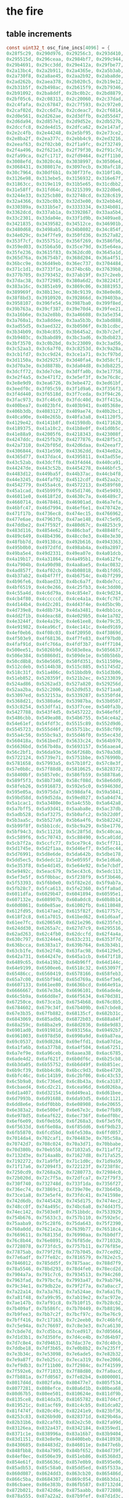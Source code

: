* the fire
** table increments
#+begin_src c
const uint32_t osc_fine_incs[4096] = {
0x28f5c29, 0x290d976, 0x29256c3, 0x293d410,
0x295515d, 0x296ceaa, 0x2984bf7, 0x299c944,
0x29b4691, 0x29cc3dd, 0x29e412a, 0x29fbe77,
0x2a13bc4, 0x2a2b911, 0x2a4365e, 0x2a5b3ab,
0x2a730f8, 0x2a8ae45, 0x2aa2b92, 0x2aba8de,
0x2ad262b, 0x2aea378, 0x2b020c5, 0x2b19e12,
0x2b31b5f, 0x2b498ac, 0x2b615f9, 0x2b79346,
0x2b91092, 0x2ba8ddf, 0x2bc0b2c, 0x2bd8879,
0x2bf05c6, 0x2c08313, 0x2c20060, 0x2c37dad,
0x2c4fafa, 0x2c67847, 0x2c7f593, 0x2c972e0,
0x2caf02d, 0x2cc6d7a, 0x2cdeac7, 0x2cf6814,
0x2d0e561, 0x2d262ae, 0x2d3dffb, 0x2d55d47,
0x2d6da94, 0x2d857e1, 0x2d9d52e, 0x2db527b,
0x2dccfc8, 0x2de4d15, 0x2dfca62, 0x2e147af,
0x2e2c4fb, 0x2e44248, 0x2e5bf95, 0x2e73ce2,
0x2e8ba2f, 0x2ea377c, 0x2ebb4c9, 0x2ed3216,
0x2eeaf63, 0x2f02cb0, 0x2f1a9fc, 0x2f32749,
0x2f4a496, 0x2f621e3, 0x2f79f30, 0x2f91c7d,
0x2fa99ca, 0x2fc1717, 0x2fd9464, 0x2ff11b0,
0x3008efd, 0x3020c4a, 0x3038997, 0x30506e4,
0x3068431, 0x308017e, 0x3097ecb, 0x30afc18,
0x30c7964, 0x30df6b1, 0x30f73fe, 0x310f14b,
0x3126e98, 0x313ebe5, 0x3156932, 0x316e67f,
0x31863cc, 0x319e119, 0x31b5e65, 0x31cdbb2,
0x31e58ff, 0x31fd64c, 0x3215399, 0x322d0e6,
0x3244e33, 0x325cb80, 0x32748cd, 0x328c619,
0x32a4366, 0x32bc0b3, 0x32d3e00, 0x32ebb4d,
0x330389a, 0x331b5e7, 0x3333334, 0x334b081,
0x3362dcd, 0x337ab1a, 0x3392867, 0x33aa5b4,
0x33c2301, 0x33da04e, 0x33f1d9b, 0x3409ae8,
0x3421835, 0x3439582, 0x34512ce, 0x346901b,
0x3480d68, 0x3498ab5, 0x34b0802, 0x34c854f,
0x34e029c, 0x34f7fe9, 0x350fd36, 0x3527a82,
0x353f7cf, 0x355751c, 0x356f269, 0x3586fb6,
0x359ed03, 0x35b6a50, 0x35ce79d, 0x35e64ea,
0x35fe236, 0x3615f83, 0x362dcd0, 0x3645a1d,
0x365d76a, 0x36754b7, 0x368d204, 0x36a4f51,
0x36bcc9e, 0x36d49eb, 0x36ec737, 0x3704484,
0x371c1d1, 0x3733f1e, 0x374bc6b, 0x37639b8,
0x377b705, 0x3793452, 0x37ab19f, 0x37c2eeb,
0x37dac38, 0x37f2985, 0x380a6d2, 0x382241f,
0x383a16c, 0x3851eb9, 0x3869c06, 0x3881953,
0x389969f, 0x38b13ec, 0x38c9139, 0x38e0e86,
0x38f8bd3, 0x3910920, 0x392866d, 0x39403ba,
0x3958107, 0x396fe54, 0x3987ba0, 0x399f8ed,
0x39b763a, 0x39cf387, 0x39e70d4, 0x39fee21,
0x3a16b6e, 0x3a2e8bb, 0x3a46608, 0x3a5e354,
0x3a760a1, 0x3a8ddee, 0x3aa5b3b, 0x3abd888,
0x3ad55d5, 0x3aed322, 0x3b0506f, 0x3b1cdbc,
0x3b34b09, 0x3b4c855, 0x3b645a2, 0x3b7c2ef,
0x3b9403c, 0x3babd89, 0x3bc3ad6, 0x3bdb823,
0x3bf3570, 0x3c0b2bd, 0x3c23009, 0x3c3ad56,
0x3c52aa3, 0x3c6a7f0, 0x3c8253d, 0x3c9a28a,
0x3cb1fd7, 0x3cc9d24, 0x3ce1a71, 0x3cf97bd,
0x3d1150a, 0x3d29257, 0x3d40fa4, 0x3d58cf1,
0x3d70a3e, 0x3d8878b, 0x3da04d8, 0x3db8225,
0x3dcff72, 0x3de7cbe, 0x3dffa0b, 0x3e17758,
0x3e2f4a5, 0x3e471f2, 0x3e5ef3f, 0x3e76c8c,
0x3e8e9d9, 0x3ea6726, 0x3ebe472, 0x3ed61bf,
0x3eedf0c, 0x3f05c59, 0x3f1d9a6, 0x3f356f3,
0x3f4d440, 0x3f6518d, 0x3f7ceda, 0x3f94c26,
0x3fac973, 0x3fc46c0, 0x3fdc40d, 0x3ff415a,
0x400bea7, 0x4023bf4, 0x403b941, 0x405368e,
0x406b3db, 0x4083127, 0x409ae74, 0x40b2bc1,
0x40ca90e, 0x40e265b, 0x40fa3a8, 0x41120f5,
0x4129e42, 0x4141b8f, 0x41598db, 0x4171628,
0x4189375, 0x41a10c2, 0x41b8e0f, 0x41d0b5c,
0x41e88a9, 0x42005f6, 0x4218343, 0x423008f,
0x4247ddc, 0x425fb29, 0x4277876, 0x428f5c3,
0x42a7310, 0x42bf05d, 0x42d6daa, 0x42eeaf7,
0x4306844, 0x431e590, 0x43362dd, 0x434e02a,
0x4365d77, 0x437dac4, 0x4395811, 0x43ad55e,
0x43c52ab, 0x43dcff8, 0x43f4d44, 0x440ca91,
0x44247de, 0x443c52b, 0x4454278, 0x446bfc5,
0x4483d12, 0x449ba5f, 0x44b37ac, 0x44cb4f8,
0x44e3245, 0x44faf92, 0x4512cdf, 0x452aa2c,
0x4542779, 0x455a4c6, 0x4572213, 0x4589f60,
0x45a1cad, 0x45b99f9, 0x45d1746, 0x45e9493,
0x46011e0, 0x4618f2d, 0x4630c7a, 0x46489c7,
0x4660714, 0x4678461, 0x46901ad, 0x46a7efa,
0x46bfc47, 0x46d7994, 0x46ef6e1, 0x470742e,
0x471f17b, 0x4736ec8, 0x474ec15, 0x4766962,
0x477e6ae, 0x47963fb, 0x47ae148, 0x47c5e95,
0x47ddbe2, 0x47f592f, 0x480d67c, 0x48253c9,
0x483d116, 0x4854e62, 0x486cbaf, 0x48848fc,
0x489c649, 0x48b4396, 0x48cc0e3, 0x48e3e30,
0x48fbb7d, 0x49138ca, 0x492b616, 0x4943363,
0x495b0b0, 0x4972dfd, 0x498ab4a, 0x49a2897,
0x49ba5e4, 0x49d2331, 0x49ea07e, 0x4a01dcb,
0x4a19b17, 0x4a31864, 0x4a495b1, 0x4a612fe,
0x4a7904b, 0x4a90d98, 0x4aa8ae5, 0x4ac0832,
0x4ad857f, 0x4af02cb, 0x4b08018, 0x4b1fd65,
0x4b37ab2, 0x4b4f7ff, 0x4b6754c, 0x4b7f299,
0x4b96fe6, 0x4baed33, 0x4bc6a7f, 0x4bde7cc,
0x4bf6519, 0x4c0e266, 0x4c25fb3, 0x4c3dd00,
0x4c55a4d, 0x4c6d79a, 0x4c854e7, 0x4c9d234,
0x4cb4f80, 0x4cccccd, 0x4ce4a1a, 0x4cfc767,
0x4d144b4, 0x4d2c201, 0x4d43f4e, 0x4d5bc9b,
0x4d739e8, 0x4d8b734, 0x4da3481, 0x4dbb1ce,
0x4dd2f1b, 0x4deac68, 0x4e029b5, 0x4e1a702,
0x4e3244f, 0x4e4a19c, 0x4e61ee8, 0x4e79c35,
0x4e91982, 0x4ea96cf, 0x4ec141c, 0x4ed9169,
0x4ef0eb6, 0x4f08c03, 0x4f20950, 0x4f3869d,
0x4f503e9, 0x4f68136, 0x4f7fe83, 0x4f97bd0,
0x4faf91d, 0x4fc766a, 0x4fdf3b7, 0x4ff7104,
0x500ee51, 0x5026b9d, 0x503e8ea, 0x5056637,
0x506e384, 0x50860d1, 0x509de1e, 0x50b5b6b,
0x50cd8b8, 0x50e5605, 0x50fd351, 0x511509e,
0x512cdeb, 0x5144b38, 0x515c885, 0x51745d2,
0x518c31f, 0x51a406c, 0x51bbdb9, 0x51d3b06,
0x51eb852, 0x520359f, 0x521b2ec, 0x5233039,
0x524ad86, 0x5262ad3, 0x527a820, 0x529256d,
0x52aa2ba, 0x52c2006, 0x52d9d53, 0x52f1aa0,
0x53097ed, 0x532153a, 0x5339287, 0x5350fd4,
0x5368d21, 0x5380a6e, 0x53987ba, 0x53b0507,
0x53c8254, 0x53dffa1, 0x53f7cee, 0x540fa3b,
0x5427788, 0x543f4d5, 0x5457222, 0x546ef6f,
0x5486cbb, 0x549ea08, 0x54b6755, 0x54ce4a2,
0x54e61ef, 0x54fdf3c, 0x5515c89, 0x552d9d6,
0x5545723, 0x555d46f, 0x55751bc, 0x558cf09,
0x55a4c56, 0x55bc9a3, 0x55d46f0, 0x55ec43d,
0x560418a, 0x561bed7, 0x5633c24, 0x564b970,
0x56636bd, 0x567b40a, 0x5693157, 0x56aaea4,
0x56c2bf1, 0x56da93e, 0x56f268b, 0x570a3d8,
0x5722124, 0x5739e71, 0x5751bbe, 0x576990b,
0x5781658, 0x57993a5, 0x57b10f2, 0x57c8e3f,
0x57e0b8c, 0x57f88d8, 0x5810625, 0x5828372,
0x58400bf, 0x5857e0c, 0x586fb59, 0x58878a6,
0x589f5f3, 0x58b7340, 0x58cf08d, 0x58e6dd9,
0x58feb26, 0x5916873, 0x592e5c0, 0x594630d,
0x595e05a, 0x5975da7, 0x598daf4, 0x59a5841,
0x59bd58d, 0x59d52da, 0x59ed027, 0x5a04d74,
0x5a1cac1, 0x5a3480e, 0x5a4c55b, 0x5a642a8,
0x5a7bff5, 0x5a93d41, 0x5aaba8e, 0x5ac37db,
0x5adb528, 0x5af3275, 0x5b0afc2, 0x5b22d0f,
0x5b3aa5c, 0x5b527a9, 0x5b6a4f6, 0x5b82242,
0x5b99f8f, 0x5bb1cdc, 0x5bc9a29, 0x5be1776,
0x5bf94c3, 0x5c11210, 0x5c28f5d, 0x5c40caa,
0x5c589f6, 0x5c70743, 0x5c88490, 0x5ca01dd,
0x5cb7f2a, 0x5ccfc77, 0x5ce79c4, 0x5cff711,
0x5d1745e, 0x5d2f1aa, 0x5d46ef7, 0x5d5ec44,
0x5d76991, 0x5d8e6de, 0x5da642b, 0x5dbe178,
0x5dd5ec5, 0x5dedc12, 0x5e0595f, 0x5e1d6ab,
0x5e353f8, 0x5e4d145, 0x5e64e92, 0x5e7cbdf,
0x5e9492c, 0x5eac679, 0x5ec43c6, 0x5edc113,
0x5ef3e5f, 0x5f0bbac, 0x5f238f9, 0x5f3b646,
0x5f53393, 0x5f6b0e0, 0x5f82e2d, 0x5f9ab7a,
0x5fb28c7, 0x5fca613, 0x5fe2360, 0x5ffa0ad,
0x6011dfa, 0x6029b47, 0x6041894, 0x60595e1,
0x607132e, 0x608907b, 0x60a0dc8, 0x60b8b14,
0x60d0861, 0x60e85ae, 0x61002fb, 0x6118048,
0x612fd95, 0x6147ae2, 0x615f82f, 0x617757c,
0x618f2c8, 0x61a7015, 0x61bed62, 0x61d6aaf,
0x61ee7fc, 0x6206549, 0x621e296, 0x6235fe3,
0x624dd30, 0x6265a7c, 0x627d7c9, 0x6295516,
0x62ad263, 0x62c4fb0, 0x62dccfd, 0x62f4a4a,
0x630c797, 0x63244e4, 0x633c231, 0x6353f7d,
0x636bcca, 0x6383a17, 0x639b764, 0x63b34b1,
0x63cb1fe, 0x63e2f4b, 0x63fac98, 0x64129e5,
0x642a731, 0x644247e, 0x645a1cb, 0x6471f18,
0x6489c65, 0x64a19b2, 0x64b96ff, 0x64d144c,
0x64e9199, 0x6500ee6, 0x6518c32, 0x653097f,
0x65486cc, 0x6560419, 0x6578166, 0x658feb3,
0x65a7c00, 0x65bf94d, 0x65d769a, 0x65ef3e6,
0x6607133, 0x661ee80, 0x6636bcd, 0x664e91a,
0x6666667, 0x667e3b4, 0x6696101, 0x66ade4e,
0x66c5b9a, 0x66dd8e7, 0x66f5634, 0x670d381,
0x67250ce, 0x673ce1b, 0x6754b68, 0x676c8b5,
0x6784602, 0x679c34f, 0x67b409b, 0x67cbde8,
0x67e3b35, 0x67fb882, 0x68135cf, 0x682b31c,
0x6843069, 0x685adb6, 0x6872b03, 0x688a84f,
0x68a259c, 0x68ba2e9, 0x68d2036, 0x68e9d83,
0x6901ad0, 0x691981d, 0x693156a, 0x69492b7,
0x6961003, 0x6978d50, 0x6990a9d, 0x69a87ea,
0x69c0537, 0x69d8284, 0x69effd1, 0x6a07d1e,
0x6a1fa6b, 0x6a377b8, 0x6a4f504, 0x6a67251,
0x6a7ef9e, 0x6a96ceb, 0x6aaea38, 0x6ac6785,
0x6ade4d2, 0x6af621f, 0x6b0df6c, 0x6b25cb8,
0x6b3da05, 0x6b55752, 0x6b6d49f, 0x6b851ec,
0x6b9cf39, 0x6bb4c86, 0x6bcc9d3, 0x6be4720,
0x6bfc46c, 0x6c141b9, 0x6c2bf06, 0x6c43c53,
0x6c5b9a0, 0x6c736ed, 0x6c8b43a, 0x6ca3187,
0x6cbaed4, 0x6cd2c21, 0x6cea96d, 0x6d026ba,
0x6d1a407, 0x6d32154, 0x6d49ea1, 0x6d61bee,
0x6d7993b, 0x6d91688, 0x6da93d5, 0x6dc1121,
0x6dd8e6e, 0x6df0bbb, 0x6e08908, 0x6e20655,
0x6e383a2, 0x6e500ef, 0x6e67e3c, 0x6e7fb89,
0x6e978d5, 0x6eaf622, 0x6ec736f, 0x6edf0bc,
0x6ef6e09, 0x6f0eb56, 0x6f268a3, 0x6f3e5f0,
0x6f5633d, 0x6f6e08a, 0x6f85dd6, 0x6f9db23,
0x6fb5870, 0x6fcd5bd, 0x6fe530a, 0x6ffd057,
0x7014da4, 0x702caf1, 0x704483e, 0x705c58a,
0x70742d7, 0x708c024, 0x70a3d71, 0x70bbabe,
0x70d380b, 0x70eb558, 0x71032a5, 0x711aff2,
0x7132d3e, 0x714aa8b, 0x71627d8, 0x717a525,
0x7192272, 0x71a9fbf, 0x71c1d0c, 0x71d9a59,
0x71f17a6, 0x72094f3, 0x722123f, 0x7238f8c,
0x7250cd9, 0x7268a26, 0x7280773, 0x72984c0,
0x72b020d, 0x72c7f5a, 0x72dfca7, 0x72f79f3,
0x730f740, 0x732748d, 0x733f1da, 0x7356f27,
0x736ec74, 0x73869c1, 0x739e70e, 0x73b645b,
0x73ce1a8, 0x73e5ef4, 0x73fdc41, 0x741598e,
0x742d6db, 0x7445428, 0x745d175, 0x7474ec2,
0x748cc0f, 0x74a495c, 0x74bc6a8, 0x74d43f5,
0x74ec142, 0x7503e8f, 0x751bbdc, 0x7533929,
0x754b676, 0x75633c3, 0x757b110, 0x7592e5c,
0x75aaba9, 0x75c28f6, 0x75da643, 0x75f2390,
0x760a0dd, 0x7621e2a, 0x7639b77, 0x76518c4,
0x7669611, 0x768135d, 0x76990aa, 0x76b0df7,
0x76c8b44, 0x76e0891, 0x76f85de, 0x771032b,
0x7728078, 0x773fdc5, 0x7757b11, 0x776f85e,
0x77875ab, 0x779f2f8, 0x77b7045, 0x77ced92,
0x77e6adf, 0x77fe82c, 0x7816579, 0x782e2c5,
0x7846012, 0x785dd5f, 0x7875aac, 0x788d7f9,
0x78a5546, 0x78bd293, 0x78d4fe0, 0x78ecd2d,
0x7904a7a, 0x791c7c6, 0x7934513, 0x794c260,
0x7963fad, 0x797bcfa, 0x7993a47, 0x79ab794,
0x79c34e1, 0x79db22e, 0x79f2f7a, 0x7a0acc7,
0x7a22a14, 0x7a3a761, 0x7a524ae, 0x7a6a1fb,
0x7a81f48, 0x7a99c95, 0x7ab19e2, 0x7ac972e,
0x7ae147b, 0x7af91c8, 0x7b10f15, 0x7b28c62,
0x7b409af, 0x7b586fc, 0x7b70449, 0x7b88196,
0x7b9fee3, 0x7bb7c2f, 0x7bcf97c, 0x7be76c9,
0x7bff416, 0x7c17163, 0x7c2eeb0, 0x7c46bfd,
0x7c5e94a, 0x7c76697, 0x7c8e3e3, 0x7ca6130,
0x7cbde7d, 0x7cd5bca, 0x7ced917, 0x7d05664,
0x7d1d3b1, 0x7d350fe, 0x7d4ce4b, 0x7d64b97,
0x7d7c8e4, 0x7d94631, 0x7dac37e, 0x7dc40cb,
0x7ddbe18, 0x7df3b65, 0x7e0b8b2, 0x7e235ff,
0x7e3b34c, 0x7e53098, 0x7e6ade5, 0x7e82b32,
0x7e9a87f, 0x7eb25cc, 0x7eca319, 0x7ee2066,
0x7ef9db3, 0x7f11b00, 0x7f2984c, 0x7f41599,
0x7f592e6, 0x7f71033, 0x7f88d80, 0x7fa0acd,
0x7fb881a, 0x7fd0567, 0x7fe82b4, 0x8000001,
0x8017d4d, 0x802fa9a, 0x80477e7, 0x805f534,
0x8077281, 0x808efce, 0x80a6d1b, 0x80bea68,
0x80d67b5, 0x80ee501, 0x810624e, 0x811df9b,
0x8135ce8, 0x814da35, 0x8165782, 0x817d4cf,
0x819521c, 0x81acf69, 0x81c4cb5, 0x81dca02,
0x81f474f, 0x820c49c, 0x82241e9, 0x823bf36,
0x8253c83, 0x826b9d0, 0x828371d, 0x829b46a,
0x82b31b6, 0x82caf03, 0x82e2c50, 0x82fa99d,
0x83126ea, 0x832a437, 0x8342184, 0x8359ed1,
0x8371c1e, 0x838996a, 0x83a16b7, 0x83b9404,
0x83d1151, 0x83e8e9e, 0x8400beb, 0x8418938,
0x8430685, 0x84483d2, 0x846011e, 0x8477e6b,
0x848fbb8, 0x84a7905, 0x84bf652, 0x84d739f,
0x84ef0ec, 0x8506e39, 0x851eb86, 0x85368d3,
0x854e61f, 0x856636c, 0x857e0b9, 0x8595e06,
0x85adb53, 0x85c58a0, 0x85dd5ed, 0x85f533a,
0x860d087, 0x8624dd3, 0x863cb20, 0x865486d,
0x866c5ba, 0x8684307, 0x869c054, 0x86b3da1,
0x86cbaee, 0x86e383b, 0x86fb587, 0x87132d4,
0x872b021, 0x8742d6e, 0x875aabb, 0x8772808,
0x878a555, 0x87a22a2, 0x87b9fef, 0x87d1d3c,
0x87e9a88, 0x88017d5, 0x8819522, 0x883126f,
0x8848fbc, 0x8860d09, 0x8878a56, 0x88907a3,
0x88a84f0, 0x88c023c, 0x88d7f89, 0x88efcd6,
0x8907a23, 0x891f770, 0x89374bd, 0x894f20a,
0x8966f57, 0x897eca4, 0x89969f0, 0x89ae73d,
0x89c648a, 0x89de1d7, 0x89f5f24, 0x8a0dc71,
0x8a259be, 0x8a3d70b, 0x8a55458, 0x8a6d1a5,
0x8a84ef1, 0x8a9cc3e, 0x8ab498b, 0x8acc6d8,
0x8ae4425, 0x8afc172, 0x8b13ebf, 0x8b2bc0c,
0x8b43959, 0x8b5b6a5, 0x8b733f2, 0x8b8b13f,
0x8ba2e8c, 0x8bbabd9, 0x8bd2926, 0x8bea673,
0x8c023c0, 0x8c1a10d, 0x8c31e59, 0x8c49ba6,
0x8c618f3, 0x8c79640, 0x8c9138d, 0x8ca90da,
0x8cc0e27, 0x8cd8b74, 0x8cf08c1, 0x8d0860e,
0x8d2035a, 0x8d380a7, 0x8d4fdf4, 0x8d67b41,
0x8d7f88e, 0x8d975db, 0x8daf328, 0x8dc7075,
0x8ddedc2, 0x8df6b0e, 0x8e0e85b, 0x8e265a8,
0x8e3e2f5, 0x8e56042, 0x8e6dd8f, 0x8e85adc,
0x8e9d829, 0x8eb5576, 0x8ecd2c3, 0x8ee500f,
0x8efcd5c, 0x8f14aa9, 0x8f2c7f6, 0x8f44543,
0x8f5c290, 0x8f73fdd, 0x8f8bd2a, 0x8fa3a77,
0x8fbb7c3, 0x8fd3510, 0x8feb25d, 0x9002faa,
0x901acf7, 0x9032a44, 0x904a791, 0x90624de,
0x907a22b, 0x9091f77, 0x90a9cc4, 0x90c1a11,
0x90d975e, 0x90f14ab, 0x91091f8, 0x9120f45,
0x9138c92, 0x91509df, 0x916872c, 0x9180478,
0x91981c5, 0x91aff12, 0x91c7c5f, 0x91df9ac,
0x91f76f9, 0x920f446, 0x9227193, 0x923eee0,
0x9256c2c, 0x926e979, 0x92866c6, 0x929e413,
0x92b6160, 0x92cdead, 0x92e5bfa, 0x92fd947,
0x9315694, 0x932d3e0, 0x934512d, 0x935ce7a,
0x9374bc7, 0x938c914, 0x93a4661, 0x93bc3ae,
0x93d40fb, 0x93ebe48, 0x9403b95, 0x941b8e1,
0x943362e, 0x944b37b, 0x94630c8, 0x947ae15,
0x9492b62, 0x94aa8af, 0x94c25fc, 0x94da349,
0x94f2095, 0x9509de2, 0x9521b2f, 0x953987c,
0x95515c9, 0x9569316, 0x9581063, 0x9598db0,
0x95b0afd, 0x95c8849, 0x95e0596, 0x95f82e3,
0x9610030, 0x9627d7d, 0x963faca, 0x9657817,
0x966f564, 0x96872b1, 0x969effe, 0x96b6d4a,
0x96cea97, 0x96e67e4, 0x96fe531, 0x971627e,
0x972dfcb, 0x9745d18, 0x975da65, 0x97757b2,
0x978d4fe, 0x97a524b, 0x97bcf98, 0x97d4ce5,
0x97eca32, 0x980477f, 0x981c4cc, 0x9834219,
0x984bf66, 0x9863cb2, 0x987b9ff, 0x989374c,
0x98ab499, 0x98c31e6, 0x98daf33, 0x98f2c80,
0x990a9cd, 0x992271a, 0x993a467, 0x99521b3,
0x9969f00, 0x9981c4d, 0x999999a, 0x99b16e7,
0x99c9434, 0x99e1181, 0x99f8ece, 0x9a10c1b,
0x9a28967, 0x9a406b4, 0x9a58401, 0x9a7014e,
0x9a87e9b, 0x9a9fbe8, 0x9ab7935, 0x9acf682,
0x9ae73cf, 0x9aff11b, 0x9b16e68, 0x9b2ebb5,
0x9b46902, 0x9b5e64f, 0x9b7639c, 0x9b8e0e9,
0x9ba5e36, 0x9bbdb83, 0x9bd58d0, 0x9bed61c,
0x9c05369, 0x9c1d0b6, 0x9c34e03, 0x9c4cb50,
0x9c6489d, 0x9c7c5ea, 0x9c94337, 0x9cac084,
0x9cc3dd0, 0x9cdbb1d, 0x9cf386a, 0x9d0b5b7,
0x9d23304, 0x9d3b051, 0x9d52d9e, 0x9d6aaeb,
0x9d82838, 0x9d9a585, 0x9db22d1, 0x9dca01e,
0x9de1d6b, 0x9df9ab8, 0x9e11805, 0x9e29552,
0x9e4129f, 0x9e58fec, 0x9e70d39, 0x9e88a85,
0x9ea07d2, 0x9eb851f, 0x9ed026c, 0x9ee7fb9,
0x9effd06, 0x9f17a53, 0x9f2f7a0, 0x9f474ed,
0x9f5f239, 0x9f76f86, 0x9f8ecd3, 0x9fa6a20,
0x9fbe76d, 0x9fd64ba, 0x9fee207, 0xa005f54,
0xa01dca1, 0xa0359ee, 0xa04d73a, 0xa065487,
0xa07d1d4, 0xa094f21, 0xa0acc6e, 0xa0c49bb,
0xa0dc708, 0xa0f4455, 0xa10c1a2, 0xa123eee,
0xa13bc3b, 0xa153988, 0xa16b6d5, 0xa183422,
0xa19b16f, 0xa1b2ebc, 0xa1cac09, 0xa1e2956,
0xa1fa6a2, 0xa2123ef, 0xa22a13c, 0xa241e89,
0xa259bd6, 0xa271923, 0xa289670, 0xa2a13bd,
0xa2b910a, 0xa2d0e57, 0xa2e8ba3, 0xa3008f0,
0xa31863d, 0xa33038a, 0xa3480d7, 0xa35fe24,
0xa377b71, 0xa38f8be, 0xa3a760b, 0xa3bf357,
0xa3d70a4, 0xa3eedf1, 0xa406b3e, 0xa41e88b,
0xa4365d8, 0xa44e325, 0xa466072, 0xa47ddbf,
0xa495b0b, 0xa4ad858, 0xa4c55a5, 0xa4dd2f2,
0xa4f503f, 0xa50cd8c, 0xa524ad9, 0xa53c826,
0xa554573, 0xa56c2c0, 0xa58400c, 0xa59bd59,
0xa5b3aa6, 0xa5cb7f3, 0xa5e3540, 0xa5fb28d,
0xa612fda, 0xa62ad27, 0xa642a74, 0xa65a7c0,
0xa67250d, 0xa68a25a, 0xa6a1fa7, 0xa6b9cf4,
0xa6d1a41, 0xa6e978e, 0xa7014db, 0xa719228,
0xa730f74, 0xa748cc1, 0xa760a0e, 0xa77875b,
0xa7904a8, 0xa7a81f5, 0xa7bff42, 0xa7d7c8f,
0xa7ef9dc, 0xa807729, 0xa81f475, 0xa8371c2,
0xa84ef0f, 0xa866c5c, 0xa87e9a9, 0xa8966f6,
0xa8ae443, 0xa8c6190, 0xa8ddedd, 0xa8f5c29,
0xa90d976, 0xa9256c3, 0xa93d410, 0xa95515d,
0xa96ceaa, 0xa984bf7, 0xa99c944, 0xa9b4691,
0xa9cc3dd, 0xa9e412a, 0xa9fbe77, 0xaa13bc4,
0xaa2b911, 0xaa4365e, 0xaa5b3ab, 0xaa730f8,
0xaa8ae45, 0xaaa2b92, 0xaaba8de, 0xaad262b,
0xaaea378, 0xab020c5, 0xab19e12, 0xab31b5f,
0xab498ac, 0xab615f9, 0xab79346, 0xab91092,
0xaba8ddf, 0xabc0b2c, 0xabd8879, 0xabf05c6,
0xac08313, 0xac20060, 0xac37dad, 0xac4fafa,
0xac67847, 0xac7f593, 0xac972e0, 0xacaf02d,
0xacc6d7a, 0xacdeac7, 0xacf6814, 0xad0e561,
0xad262ae, 0xad3dffb, 0xad55d47, 0xad6da94,
0xad857e1, 0xad9d52e, 0xadb527b, 0xadccfc8,
0xade4d15, 0xadfca62, 0xae147af, 0xae2c4fb,
0xae44248, 0xae5bf95, 0xae73ce2, 0xae8ba2f,
0xaea377c, 0xaebb4c9, 0xaed3216, 0xaeeaf63,
0xaf02cb0, 0xaf1a9fc, 0xaf32749, 0xaf4a496,
0xaf621e3, 0xaf79f30, 0xaf91c7d, 0xafa99ca,
0xafc1717, 0xafd9464, 0xaff11b0, 0xb008efd,
0xb020c4a, 0xb038997, 0xb0506e4, 0xb068431,
0xb08017e, 0xb097ecb, 0xb0afc18, 0xb0c7964,
0xb0df6b1, 0xb0f73fe, 0xb10f14b, 0xb126e98,
0xb13ebe5, 0xb156932, 0xb16e67f, 0xb1863cc,
0xb19e119, 0xb1b5e65, 0xb1cdbb2, 0xb1e58ff,
0xb1fd64c, 0xb215399, 0xb22d0e6, 0xb244e33,
0xb25cb80, 0xb2748cd, 0xb28c619, 0xb2a4366,
0xb2bc0b3, 0xb2d3e00, 0xb2ebb4d, 0xb30389a,
0xb31b5e7, 0xb333334, 0xb34b081, 0xb362dcd,
0xb37ab1a, 0xb392867, 0xb3aa5b4, 0xb3c2301,
0xb3da04e, 0xb3f1d9b, 0xb409ae8, 0xb421835,
0xb439582, 0xb4512ce, 0xb46901b, 0xb480d68,
0xb498ab5, 0xb4b0802, 0xb4c854f, 0xb4e029c,
0xb4f7fe9, 0xb50fd36, 0xb527a82, 0xb53f7cf,
0xb55751c, 0xb56f269, 0xb586fb6, 0xb59ed03,
0xb5b6a50, 0xb5ce79d, 0xb5e64ea, 0xb5fe236,
0xb615f83, 0xb62dcd0, 0xb645a1d, 0xb65d76a,
0xb6754b7, 0xb68d204, 0xb6a4f51, 0xb6bcc9e,
0xb6d49eb, 0xb6ec737, 0xb704484, 0xb71c1d1,
0xb733f1e, 0xb74bc6b, 0xb7639b8, 0xb77b705,
0xb793452, 0xb7ab19f, 0xb7c2eeb, 0xb7dac38,
0xb7f2985, 0xb80a6d2, 0xb82241f, 0xb83a16c,
0xb851eb9, 0xb869c06, 0xb881953, 0xb89969f,
0xb8b13ec, 0xb8c9139, 0xb8e0e86, 0xb8f8bd3,
0xb910920, 0xb92866d, 0xb9403ba, 0xb958107,
0xb96fe54, 0xb987ba0, 0xb99f8ed, 0xb9b763a,
0xb9cf387, 0xb9e70d4, 0xb9fee21, 0xba16b6e,
0xba2e8bb, 0xba46608, 0xba5e354, 0xba760a1,
0xba8ddee, 0xbaa5b3b, 0xbabd888, 0xbad55d5,
0xbaed322, 0xbb0506f, 0xbb1cdbc, 0xbb34b09,
0xbb4c855, 0xbb645a2, 0xbb7c2ef, 0xbb9403c,
0xbbabd89, 0xbbc3ad6, 0xbbdb823, 0xbbf3570,
0xbc0b2bd, 0xbc23009, 0xbc3ad56, 0xbc52aa3,
0xbc6a7f0, 0xbc8253d, 0xbc9a28a, 0xbcb1fd7,
0xbcc9d24, 0xbce1a71, 0xbcf97bd, 0xbd1150a,
0xbd29257, 0xbd40fa4, 0xbd58cf1, 0xbd70a3e,
0xbd8878b, 0xbda04d8, 0xbdb8225, 0xbdcff72,
0xbde7cbe, 0xbdffa0b, 0xbe17758, 0xbe2f4a5,
0xbe471f2, 0xbe5ef3f, 0xbe76c8c, 0xbe8e9d9,
0xbea6726, 0xbebe472, 0xbed61bf, 0xbeedf0c,
0xbf05c59, 0xbf1d9a6, 0xbf356f3, 0xbf4d440,
0xbf6518d, 0xbf7ceda, 0xbf94c26, 0xbfac973,
0xbfc46c0, 0xbfdc40d, 0xbff415a, 0xc00bea7,
0xc023bf4, 0xc03b941, 0xc05368e, 0xc06b3db,
0xc083127, 0xc09ae74, 0xc0b2bc1, 0xc0ca90e,
0xc0e265b, 0xc0fa3a8, 0xc1120f5, 0xc129e42,
0xc141b8f, 0xc1598db, 0xc171628, 0xc189375,
0xc1a10c2, 0xc1b8e0f, 0xc1d0b5c, 0xc1e88a9,
0xc2005f6, 0xc218343, 0xc23008f, 0xc247ddc,
0xc25fb29, 0xc277876, 0xc28f5c3, 0xc2a7310,
0xc2bf05d, 0xc2d6daa, 0xc2eeaf7, 0xc306844,
0xc31e590, 0xc3362dd, 0xc34e02a, 0xc365d77,
0xc37dac4, 0xc395811, 0xc3ad55e, 0xc3c52ab,
0xc3dcff8, 0xc3f4d44, 0xc40ca91, 0xc4247de,
0xc43c52b, 0xc454278, 0xc46bfc5, 0xc483d12,
0xc49ba5f, 0xc4b37ac, 0xc4cb4f8, 0xc4e3245,
0xc4faf92, 0xc512cdf, 0xc52aa2c, 0xc542779,
0xc55a4c6, 0xc572213, 0xc589f60, 0xc5a1cad,
0xc5b99f9, 0xc5d1746, 0xc5e9493, 0xc6011e0,
0xc618f2d, 0xc630c7a, 0xc6489c7, 0xc660714,
0xc678461, 0xc6901ad, 0xc6a7efa, 0xc6bfc47,
0xc6d7994, 0xc6ef6e1, 0xc70742e, 0xc71f17b,
0xc736ec8, 0xc74ec15, 0xc766962, 0xc77e6ae,
0xc7963fb, 0xc7ae148, 0xc7c5e95, 0xc7ddbe2,
0xc7f592f, 0xc80d67c, 0xc8253c9, 0xc83d116,
0xc854e62, 0xc86cbaf, 0xc8848fc, 0xc89c649,
0xc8b4396, 0xc8cc0e3, 0xc8e3e30, 0xc8fbb7d,
0xc9138ca, 0xc92b616, 0xc943363, 0xc95b0b0,
0xc972dfd, 0xc98ab4a, 0xc9a2897, 0xc9ba5e4,
0xc9d2331, 0xc9ea07e, 0xca01dcb, 0xca19b17,
0xca31864, 0xca495b1, 0xca612fe, 0xca7904b,
0xca90d98, 0xcaa8ae5, 0xcac0832, 0xcad857f,
0xcaf02cb, 0xcb08018, 0xcb1fd65, 0xcb37ab2,
0xcb4f7ff, 0xcb6754c, 0xcb7f299, 0xcb96fe6,
0xcbaed33, 0xcbc6a7f, 0xcbde7cc, 0xcbf6519,
0xcc0e266, 0xcc25fb3, 0xcc3dd00, 0xcc55a4d,
0xcc6d79a, 0xcc854e7, 0xcc9d234, 0xccb4f80,
0xccccccd, 0xcce4a1a, 0xccfc767, 0xcd144b4,
0xcd2c201, 0xcd43f4e, 0xcd5bc9b, 0xcd739e8,
0xcd8b734, 0xcda3481, 0xcdbb1ce, 0xcdd2f1b,
0xcdeac68, 0xce029b5, 0xce1a702, 0xce3244f,
0xce4a19c, 0xce61ee8, 0xce79c35, 0xce91982,
0xcea96cf, 0xcec141c, 0xced9169, 0xcef0eb6,
0xcf08c03, 0xcf20950, 0xcf3869d, 0xcf503e9,
0xcf68136, 0xcf7fe83, 0xcf97bd0, 0xcfaf91d,
0xcfc766a, 0xcfdf3b7, 0xcff7104, 0xd00ee51,
0xd026b9d, 0xd03e8ea, 0xd056637, 0xd06e384,
0xd0860d1, 0xd09de1e, 0xd0b5b6b, 0xd0cd8b8,
0xd0e5605, 0xd0fd351, 0xd11509e, 0xd12cdeb,
0xd144b38, 0xd15c885, 0xd1745d2, 0xd18c31f,
0xd1a406c, 0xd1bbdb9, 0xd1d3b06, 0xd1eb852,
0xd20359f, 0xd21b2ec, 0xd233039, 0xd24ad86,
0xd262ad3, 0xd27a820, 0xd29256d, 0xd2aa2ba,
0xd2c2006, 0xd2d9d53, 0xd2f1aa0, 0xd3097ed,
0xd32153a, 0xd339287, 0xd350fd4, 0xd368d21,
0xd380a6e, 0xd3987ba, 0xd3b0507, 0xd3c8254,
0xd3dffa1, 0xd3f7cee, 0xd40fa3b, 0xd427788,
0xd43f4d5, 0xd457222, 0xd46ef6f, 0xd486cbb,
0xd49ea08, 0xd4b6755, 0xd4ce4a2, 0xd4e61ef,
0xd4fdf3c, 0xd515c89, 0xd52d9d6, 0xd545723,
0xd55d46f, 0xd5751bc, 0xd58cf09, 0xd5a4c56,
0xd5bc9a3, 0xd5d46f0, 0xd5ec43d, 0xd60418a,
0xd61bed7, 0xd633c24, 0xd64b970, 0xd6636bd,
0xd67b40a, 0xd693157, 0xd6aaea4, 0xd6c2bf1,
0xd6da93e, 0xd6f268b, 0xd70a3d8, 0xd722124,
0xd739e71, 0xd751bbe, 0xd76990b, 0xd781658,
0xd7993a5, 0xd7b10f2, 0xd7c8e3f, 0xd7e0b8c,
0xd7f88d8, 0xd810625, 0xd828372, 0xd8400bf,
0xd857e0c, 0xd86fb59, 0xd8878a6, 0xd89f5f3,
0xd8b7340, 0xd8cf08d, 0xd8e6dd9, 0xd8feb26,
0xd916873, 0xd92e5c0, 0xd94630d, 0xd95e05a,
0xd975da7, 0xd98daf4, 0xd9a5841, 0xd9bd58d,
0xd9d52da, 0xd9ed027, 0xda04d74, 0xda1cac1,
0xda3480e, 0xda4c55b, 0xda642a8, 0xda7bff5,
0xda93d41, 0xdaaba8e, 0xdac37db, 0xdadb528,
0xdaf3275, 0xdb0afc2, 0xdb22d0f, 0xdb3aa5c,
0xdb527a9, 0xdb6a4f6, 0xdb82242, 0xdb99f8f,
0xdbb1cdc, 0xdbc9a29, 0xdbe1776, 0xdbf94c3,
0xdc11210, 0xdc28f5d, 0xdc40caa, 0xdc589f6,
0xdc70743, 0xdc88490, 0xdca01dd, 0xdcb7f2a,
0xdccfc77, 0xdce79c4, 0xdcff711, 0xdd1745e,
0xdd2f1aa, 0xdd46ef7, 0xdd5ec44, 0xdd76991,
0xdd8e6de, 0xdda642b, 0xddbe178, 0xddd5ec5,
0xddedc12, 0xde0595f, 0xde1d6ab, 0xde353f8,
0xde4d145, 0xde64e92, 0xde7cbdf, 0xde9492c,
0xdeac679, 0xdec43c6, 0xdedc113, 0xdef3e5f,
0xdf0bbac, 0xdf238f9, 0xdf3b646, 0xdf53393,
0xdf6b0e0, 0xdf82e2d, 0xdf9ab7a, 0xdfb28c7,
0xdfca613, 0xdfe2360, 0xdffa0ad, 0xe011dfa,
0xe029b47, 0xe041894, 0xe0595e1, 0xe07132e,
0xe08907b, 0xe0a0dc8, 0xe0b8b14, 0xe0d0861,
0xe0e85ae, 0xe1002fb, 0xe118048, 0xe12fd95,
0xe147ae2, 0xe15f82f, 0xe17757c, 0xe18f2c8,
0xe1a7015, 0xe1bed62, 0xe1d6aaf, 0xe1ee7fc,
0xe206549, 0xe21e296, 0xe235fe3, 0xe24dd30,
0xe265a7c, 0xe27d7c9, 0xe295516, 0xe2ad263,
0xe2c4fb0, 0xe2dccfd, 0xe2f4a4a, 0xe30c797,
0xe3244e4, 0xe33c231, 0xe353f7d, 0xe36bcca,
0xe383a17, 0xe39b764, 0xe3b34b1, 0xe3cb1fe,
0xe3e2f4b, 0xe3fac98, 0xe4129e5, 0xe42a731,
0xe44247e, 0xe45a1cb, 0xe471f18, 0xe489c65,
0xe4a19b2, 0xe4b96ff, 0xe4d144c, 0xe4e9199,
0xe500ee6, 0xe518c32, 0xe53097f, 0xe5486cc,
0xe560419, 0xe578166, 0xe58feb3, 0xe5a7c00,
0xe5bf94d, 0xe5d769a, 0xe5ef3e6, 0xe607133,
0xe61ee80, 0xe636bcd, 0xe64e91a, 0xe666667,
0xe67e3b4, 0xe696101, 0xe6ade4e, 0xe6c5b9a,
0xe6dd8e7, 0xe6f5634, 0xe70d381, 0xe7250ce,
0xe73ce1b, 0xe754b68, 0xe76c8b5, 0xe784602,
0xe79c34f, 0xe7b409b, 0xe7cbde8, 0xe7e3b35,
0xe7fb882, 0xe8135cf, 0xe82b31c, 0xe843069,
0xe85adb6, 0xe872b03, 0xe88a84f, 0xe8a259c,
0xe8ba2e9, 0xe8d2036, 0xe8e9d83, 0xe901ad0,
0xe91981d, 0xe93156a, 0xe9492b7, 0xe961003,
0xe978d50, 0xe990a9d, 0xe9a87ea, 0xe9c0537,
0xe9d8284, 0xe9effd1, 0xea07d1e, 0xea1fa6b,
0xea377b8, 0xea4f504, 0xea67251, 0xea7ef9e,
0xea96ceb, 0xeaaea38, 0xeac6785, 0xeade4d2,
0xeaf621f, 0xeb0df6c, 0xeb25cb8, 0xeb3da05,
0xeb55752, 0xeb6d49f, 0xeb851ec, 0xeb9cf39,
0xebb4c86, 0xebcc9d3, 0xebe4720, 0xebfc46c,
0xec141b9, 0xec2bf06, 0xec43c53, 0xec5b9a0,
0xec736ed, 0xec8b43a, 0xeca3187, 0xecbaed4,
0xecd2c21, 0xecea96d, 0xed026ba, 0xed1a407,
0xed32154, 0xed49ea1, 0xed61bee, 0xed7993b,
0xed91688, 0xeda93d5, 0xedc1121, 0xedd8e6e,
0xedf0bbb, 0xee08908, 0xee20655, 0xee383a2,
0xee500ef, 0xee67e3c, 0xee7fb89, 0xee978d5,
0xeeaf622, 0xeec736f, 0xeedf0bc, 0xeef6e09,
0xef0eb56, 0xef268a3, 0xef3e5f0, 0xef5633d,
0xef6e08a, 0xef85dd6, 0xef9db23, 0xefb5870,
0xefcd5bd, 0xefe530a, 0xeffd057, 0xf014da4,
0xf02caf1, 0xf04483e, 0xf05c58a, 0xf0742d7,
0xf08c024, 0xf0a3d71, 0xf0bbabe, 0xf0d380b,
0xf0eb558, 0xf1032a5, 0xf11aff2, 0xf132d3e,
0xf14aa8b, 0xf1627d8, 0xf17a525, 0xf192272,
0xf1a9fbf, 0xf1c1d0c, 0xf1d9a59, 0xf1f17a6,
0xf2094f3, 0xf22123f, 0xf238f8c, 0xf250cd9,
0xf268a26, 0xf280773, 0xf2984c0, 0xf2b020d,
0xf2c7f5a, 0xf2dfca7, 0xf2f79f3, 0xf30f740,
0xf32748d, 0xf33f1da, 0xf356f27, 0xf36ec74,
0xf3869c1, 0xf39e70e, 0xf3b645b, 0xf3ce1a8,
0xf3e5ef4, 0xf3fdc41, 0xf41598e, 0xf42d6db,
0xf445428, 0xf45d175, 0xf474ec2, 0xf48cc0f,
0xf4a495c, 0xf4bc6a8, 0xf4d43f5, 0xf4ec142,
0xf503e8f, 0xf51bbdc, 0xf533929, 0xf54b676,
0xf5633c3, 0xf57b110, 0xf592e5c, 0xf5aaba9,
0xf5c28f6, 0xf5da643, 0xf5f2390, 0xf60a0dd,
0xf621e2a, 0xf639b77, 0xf6518c4, 0xf669611,
0xf68135d, 0xf6990aa, 0xf6b0df7, 0xf6c8b44,
0xf6e0891, 0xf6f85de, 0xf71032b, 0xf728078,
0xf73fdc5, 0xf757b11, 0xf76f85e, 0xf7875ab,
0xf79f2f8, 0xf7b7045, 0xf7ced92, 0xf7e6adf,
0xf7fe82c, 0xf816579, 0xf82e2c5, 0xf846012,
0xf85dd5f, 0xf875aac, 0xf88d7f9, 0xf8a5546,
0xf8bd293, 0xf8d4fe0, 0xf8ecd2d, 0xf904a7a,
0xf91c7c6, 0xf934513, 0xf94c260, 0xf963fad,
0xf97bcfa, 0xf993a47, 0xf9ab794, 0xf9c34e1,
0xf9db22e, 0xf9f2f7a, 0xfa0acc7, 0xfa22a14,
0xfa3a761, 0xfa524ae, 0xfa6a1fb, 0xfa81f48,
0xfa99c95, 0xfab19e2, 0xfac972e, 0xfae147b,
0xfaf91c8, 0xfb10f15, 0xfb28c62, 0xfb409af,
0xfb586fc, 0xfb70449, 0xfb88196, 0xfb9fee3,
0xfbb7c2f, 0xfbcf97c, 0xfbe76c9, 0xfbff416,
0xfc17163, 0xfc2eeb0, 0xfc46bfd, 0xfc5e94a,
0xfc76697, 0xfc8e3e3, 0xfca6130, 0xfcbde7d,
0xfcd5bca, 0xfced917, 0xfd05664, 0xfd1d3b1,
0xfd350fe, 0xfd4ce4b, 0xfd64b97, 0xfd7c8e4,
0xfd94631, 0xfdac37e, 0xfdc40cb, 0xfddbe18,
0xfdf3b65, 0xfe0b8b2, 0xfe235ff, 0xfe3b34c,
0xfe53098, 0xfe6ade5, 0xfe82b32, 0xfe9a87f,
0xfeb25cc, 0xfeca319, 0xfee2066, 0xfef9db3,
0xff11b00, 0xff2984c, 0xff41599, 0xff592e6,
0xff71033, 0xff88d80, 0xffa0acd, 0xffb881a,
0xffd0567, 0xffe82b4, 0x10000001, 0x10017d4d,
0x1002fa9a, 0x100477e7, 0x1005f534, 0x10077281,
0x1008efce, 0x100a6d1b, 0x100bea68, 0x100d67b5,
0x100ee501, 0x1010624e, 0x1011df9b, 0x10135ce8,
0x1014da35, 0x10165782, 0x1017d4cf, 0x1019521c,
0x101acf69, 0x101c4cb5, 0x101dca02, 0x101f474f,
0x1020c49c, 0x102241e9, 0x1023bf36, 0x10253c83,
0x1026b9d0, 0x1028371d, 0x1029b46a, 0x102b31b6,
0x102caf03, 0x102e2c50, 0x102fa99d, 0x103126ea,
0x1032a437, 0x10342184, 0x10359ed1, 0x10371c1e,
0x1038996a, 0x103a16b7, 0x103b9404, 0x103d1151,
0x103e8e9e, 0x10400beb, 0x10418938, 0x10430685,
0x104483d2, 0x1046011e, 0x10477e6b, 0x1048fbb8,
0x104a7905, 0x104bf652, 0x104d739f, 0x104ef0ec,
0x10506e39, 0x1051eb86, 0x105368d3, 0x1054e61f,
0x1056636c, 0x1057e0b9, 0x10595e06, 0x105adb53,
0x105c58a0, 0x105dd5ed, 0x105f533a, 0x1060d087,
0x10624dd3, 0x1063cb20, 0x1065486d, 0x1066c5ba,
0x10684307, 0x1069c054, 0x106b3da1, 0x106cbaee,
0x106e383b, 0x106fb587, 0x107132d4, 0x1072b021,
0x10742d6e, 0x1075aabb, 0x10772808, 0x1078a555,
0x107a22a2, 0x107b9fef, 0x107d1d3c, 0x107e9a88,
0x108017d5, 0x10819522, 0x1083126f, 0x10848fbc,
0x10860d09, 0x10878a56, 0x108907a3, 0x108a84f0,
0x108c023c, 0x108d7f89, 0x108efcd6, 0x10907a23,
0x1091f770, 0x109374bd, 0x1094f20a, 0x10966f57,
0x1097eca4, 0x109969f0, 0x109ae73d, 0x109c648a,
0x109de1d7, 0x109f5f24, 0x10a0dc71, 0x10a259be,
0x10a3d70b, 0x10a55458, 0x10a6d1a5, 0x10a84ef1,
0x10a9cc3e, 0x10ab498b, 0x10acc6d8, 0x10ae4425,
0x10afc172, 0x10b13ebf, 0x10b2bc0c, 0x10b43959,
0x10b5b6a5, 0x10b733f2, 0x10b8b13f, 0x10ba2e8c,
0x10bbabd9, 0x10bd2926, 0x10bea673, 0x10c023c0,
0x10c1a10d, 0x10c31e59, 0x10c49ba6, 0x10c618f3,
0x10c79640, 0x10c9138d, 0x10ca90da, 0x10cc0e27,
0x10cd8b74, 0x10cf08c1, 0x10d0860e, 0x10d2035a,
0x10d380a7, 0x10d4fdf4, 0x10d67b41, 0x10d7f88e,
0x10d975db, 0x10daf328, 0x10dc7075, 0x10ddedc2,
0x10df6b0e, 0x10e0e85b, 0x10e265a8, 0x10e3e2f5,
0x10e56042, 0x10e6dd8f, 0x10e85adc, 0x10e9d829,
0x10eb5576, 0x10ecd2c3, 0x10ee500f, 0x10efcd5c,
0x10f14aa9, 0x10f2c7f6, 0x10f44543, 0x10f5c290,
0x10f73fdd, 0x10f8bd2a, 0x10fa3a77, 0x10fbb7c3,
0x10fd3510, 0x10feb25d, 0x11002faa, 0x1101acf7,
0x11032a44, 0x1104a791, 0x110624de, 0x1107a22b,
0x11091f77, 0x110a9cc4, 0x110c1a11, 0x110d975e,
0x110f14ab, 0x111091f8, 0x11120f45, 0x11138c92,
0x111509df, 0x1116872c, 0x11180478, 0x111981c5,
0x111aff12, 0x111c7c5f, 0x111df9ac, 0x111f76f9,
0x1120f446, 0x11227193, 0x1123eee0, 0x11256c2c,
0x1126e979, 0x112866c6, 0x1129e413, 0x112b6160,
0x112cdead, 0x112e5bfa, 0x112fd947, 0x11315694,
0x1132d3e0, 0x1134512d, 0x1135ce7a, 0x11374bc7,
0x1138c914, 0x113a4661, 0x113bc3ae, 0x113d40fb,
0x113ebe48, 0x11403b95, 0x1141b8e1, 0x1143362e,
0x1144b37b, 0x114630c8, 0x1147ae15, 0x11492b62,
0x114aa8af, 0x114c25fc, 0x114da349, 0x114f2095,
0x11509de2, 0x11521b2f, 0x1153987c, 0x115515c9,
0x11569316, 0x11581063, 0x11598db0, 0x115b0afd,
0x115c8849, 0x115e0596, 0x115f82e3, 0x11610030,
0x11627d7d, 0x1163faca, 0x11657817, 0x1166f564,
0x116872b1, 0x1169effe, 0x116b6d4a, 0x116cea97,
0x116e67e4, 0x116fe531, 0x1171627e, 0x1172dfcb,
0x11745d18, 0x1175da65, 0x117757b2, 0x1178d4fe,
0x117a524b, 0x117bcf98, 0x117d4ce5, 0x117eca32,
0x1180477f, 0x1181c4cc, 0x11834219, 0x1184bf66,
0x11863cb2, 0x1187b9ff, 0x1189374c, 0x118ab499,
0x118c31e6, 0x118daf33, 0x118f2c80, 0x1190a9cd,
0x1192271a, 0x1193a467, 0x119521b3, 0x11969f00,
0x11981c4d, 0x1199999a, 0x119b16e7, 0x119c9434,
0x119e1181, 0x119f8ece, 0x11a10c1b, 0x11a28967,
0x11a406b4, 0x11a58401, 0x11a7014e, 0x11a87e9b,
0x11a9fbe8, 0x11ab7935, 0x11acf682, 0x11ae73cf,
0x11aff11b, 0x11b16e68, 0x11b2ebb5, 0x11b46902,
0x11b5e64f, 0x11b7639c, 0x11b8e0e9, 0x11ba5e36,
0x11bbdb83, 0x11bd58d0, 0x11bed61c, 0x11c05369,
0x11c1d0b6, 0x11c34e03, 0x11c4cb50, 0x11c6489d,
0x11c7c5ea, 0x11c94337, 0x11cac084, 0x11cc3dd0,
0x11cdbb1d, 0x11cf386a, 0x11d0b5b7, 0x11d23304,
0x11d3b051, 0x11d52d9e, 0x11d6aaeb, 0x11d82838,
0x11d9a585, 0x11db22d1, 0x11dca01e, 0x11de1d6b,
0x11df9ab8, 0x11e11805, 0x11e29552, 0x11e4129f,
0x11e58fec, 0x11e70d39, 0x11e88a85, 0x11ea07d2,
0x11eb851f, 0x11ed026c, 0x11ee7fb9, 0x11effd06,
0x11f17a53, 0x11f2f7a0, 0x11f474ed, 0x11f5f239,
0x11f76f86, 0x11f8ecd3, 0x11fa6a20, 0x11fbe76d,
0x11fd64ba, 0x11fee207, 0x12005f54, 0x1201dca1,
0x120359ee, 0x1204d73a, 0x12065487, 0x1207d1d4,
0x12094f21, 0x120acc6e, 0x120c49bb, 0x120dc708,
0x120f4455, 0x1210c1a2, 0x12123eee, 0x1213bc3b,
0x12153988, 0x1216b6d5, 0x12183422, 0x1219b16f,
0x121b2ebc, 0x121cac09, 0x121e2956, 0x121fa6a2,
0x122123ef, 0x1222a13c, 0x12241e89, 0x12259bd6,
0x12271923, 0x12289670, 0x122a13bd, 0x122b910a,
0x122d0e57, 0x122e8ba3, 0x123008f0, 0x1231863d,
0x1233038a, 0x123480d7, 0x1235fe24, 0x12377b71,
0x1238f8be, 0x123a760b, 0x123bf357, 0x123d70a4,
0x123eedf1, 0x12406b3e, 0x1241e88b, 0x124365d8,
0x1244e325, 0x12466072, 0x1247ddbf, 0x12495b0b,
0x124ad858, 0x124c55a5, 0x124dd2f2, 0x124f503f,
0x1250cd8c, 0x12524ad9, 0x1253c826, 0x12554573,
0x1256c2c0, 0x1258400c, 0x1259bd59, 0x125b3aa6,
0x125cb7f3, 0x125e3540, 0x125fb28d, 0x12612fda,
0x1262ad27, 0x12642a74, 0x1265a7c0, 0x1267250d,
0x1268a25a, 0x126a1fa7, 0x126b9cf4, 0x126d1a41,
0x126e978e, 0x127014db, 0x12719228, 0x12730f74,
0x12748cc1, 0x12760a0e, 0x1277875b, 0x127904a8,
0x127a81f5, 0x127bff42, 0x127d7c8f, 0x127ef9dc,
0x12807729, 0x1281f475, 0x128371c2, 0x1284ef0f,
0x12866c5c, 0x1287e9a9, 0x128966f6, 0x128ae443,
0x128c6190, 0x128ddedd, 0x128f5c29, 0x1290d976,
0x129256c3, 0x1293d410, 0x1295515d, 0x1296ceaa,
0x12984bf7, 0x1299c944, 0x129b4691, 0x129cc3dd,
0x129e412a, 0x129fbe77, 0x12a13bc4, 0x12a2b911,
0x12a4365e, 0x12a5b3ab, 0x12a730f8, 0x12a8ae45,
0x12aa2b92, 0x12aba8de, 0x12ad262b, 0x12aea378,
0x12b020c5, 0x12b19e12, 0x12b31b5f, 0x12b498ac,
0x12b615f9, 0x12b79346, 0x12b91092, 0x12ba8ddf,
0x12bc0b2c, 0x12bd8879, 0x12bf05c6, 0x12c08313,
0x12c20060, 0x12c37dad, 0x12c4fafa, 0x12c67847,
0x12c7f593, 0x12c972e0, 0x12caf02d, 0x12cc6d7a,
0x12cdeac7, 0x12cf6814, 0x12d0e561, 0x12d262ae,
0x12d3dffb, 0x12d55d47, 0x12d6da94, 0x12d857e1,
0x12d9d52e, 0x12db527b, 0x12dccfc8, 0x12de4d15,
0x12dfca62, 0x12e147af, 0x12e2c4fb, 0x12e44248,
0x12e5bf95, 0x12e73ce2, 0x12e8ba2f, 0x12ea377c,
0x12ebb4c9, 0x12ed3216, 0x12eeaf63, 0x12f02cb0,
0x12f1a9fc, 0x12f32749, 0x12f4a496, 0x12f621e3,
0x12f79f30, 0x12f91c7d, 0x12fa99ca, 0x12fc1717,
0x12fd9464, 0x12ff11b0, 0x13008efd, 0x13020c4a,
0x13038997, 0x130506e4, 0x13068431, 0x1308017e,
0x13097ecb, 0x130afc18, 0x130c7964, 0x130df6b1,
0x130f73fe, 0x1310f14b, 0x13126e98, 0x1313ebe5,
0x13156932, 0x1316e67f, 0x131863cc, 0x1319e119,
0x131b5e65, 0x131cdbb2, 0x131e58ff, 0x131fd64c,
0x13215399, 0x1322d0e6, 0x13244e33, 0x1325cb80,
0x132748cd, 0x1328c619, 0x132a4366, 0x132bc0b3,
0x132d3e00, 0x132ebb4d, 0x1330389a, 0x1331b5e7,
0x13333334, 0x1334b081, 0x13362dcd, 0x1337ab1a,
0x13392867, 0x133aa5b4, 0x133c2301, 0x133da04e,
0x133f1d9b, 0x13409ae8, 0x13421835, 0x13439582,
0x134512ce, 0x1346901b, 0x13480d68, 0x13498ab5,
0x134b0802, 0x134c854f, 0x134e029c, 0x134f7fe9,
0x1350fd36, 0x13527a82, 0x1353f7cf, 0x1355751c,
0x1356f269, 0x13586fb6, 0x1359ed03, 0x135b6a50,
0x135ce79d, 0x135e64ea, 0x135fe236, 0x13615f83,
0x1362dcd0, 0x13645a1d, 0x1365d76a, 0x136754b7,
0x1368d204, 0x136a4f51, 0x136bcc9e, 0x136d49eb,
0x136ec737, 0x13704484, 0x1371c1d1, 0x13733f1e,
0x1374bc6b, 0x137639b8, 0x1377b705, 0x13793452,
0x137ab19f, 0x137c2eeb, 0x137dac38, 0x137f2985,
0x1380a6d2, 0x1382241f, 0x1383a16c, 0x13851eb9,
0x13869c06, 0x13881953, 0x1389969f, 0x138b13ec,
0x138c9139, 0x138e0e86, 0x138f8bd3, 0x13910920,
0x1392866d, 0x139403ba, 0x13958107, 0x1396fe54,
0x13987ba0, 0x1399f8ed, 0x139b763a, 0x139cf387,
0x139e70d4, 0x139fee21, 0x13a16b6e, 0x13a2e8bb,
0x13a46608, 0x13a5e354, 0x13a760a1, 0x13a8ddee,
0x13aa5b3b, 0x13abd888, 0x13ad55d5, 0x13aed322,
0x13b0506f, 0x13b1cdbc, 0x13b34b09, 0x13b4c855,
0x13b645a2, 0x13b7c2ef, 0x13b9403c, 0x13babd89,
0x13bc3ad6, 0x13bdb823, 0x13bf3570, 0x13c0b2bd,
0x13c23009, 0x13c3ad56, 0x13c52aa3, 0x13c6a7f0,
0x13c8253d, 0x13c9a28a, 0x13cb1fd7, 0x13cc9d24,
0x13ce1a71, 0x13cf97bd, 0x13d1150a, 0x13d29257,
0x13d40fa4, 0x13d58cf1, 0x13d70a3e, 0x13d8878b,
0x13da04d8, 0x13db8225, 0x13dcff72, 0x13de7cbe,
0x13dffa0b, 0x13e17758, 0x13e2f4a5, 0x13e471f2,
0x13e5ef3f, 0x13e76c8c, 0x13e8e9d9, 0x13ea6726,
0x13ebe472, 0x13ed61bf, 0x13eedf0c, 0x13f05c59,
0x13f1d9a6, 0x13f356f3, 0x13f4d440, 0x13f6518d,
0x13f7ceda, 0x13f94c26, 0x13fac973, 0x13fc46c0,
0x13fdc40d, 0x13ff415a, 0x1400bea7, 0x14023bf4,
0x1403b941, 0x1405368e, 0x1406b3db, 0x14083127,
0x1409ae74, 0x140b2bc1, 0x140ca90e, 0x140e265b,
0x140fa3a8, 0x141120f5, 0x14129e42, 0x14141b8f,
0x141598db, 0x14171628, 0x14189375, 0x141a10c2,
0x141b8e0f, 0x141d0b5c, 0x141e88a9, 0x142005f6,
0x14218343, 0x1423008f, 0x14247ddc, 0x1425fb29,
0x14277876, 0x1428f5c3, 0x142a7310, 0x142bf05d,
0x142d6daa, 0x142eeaf7, 0x14306844, 0x1431e590,
0x143362dd, 0x1434e02a, 0x14365d77, 0x1437dac4,
0x14395811, 0x143ad55e, 0x143c52ab, 0x143dcff8,
0x143f4d44, 0x1440ca91, 0x144247de, 0x1443c52b,
0x14454278, 0x1446bfc5, 0x14483d12, 0x1449ba5f,
0x144b37ac, 0x144cb4f8, 0x144e3245, 0x144faf92,
0x14512cdf, 0x1452aa2c, 0x14542779, 0x1455a4c6,
0x14572213, 0x14589f60, 0x145a1cad, 0x145b99f9,
0x145d1746, 0x145e9493, 0x146011e0, 0x14618f2d,
0x14630c7a, 0x146489c7, 0x14660714, 0x14678461,
0x146901ad, 0x146a7efa, 0x146bfc47, 0x146d7994,
0x146ef6e1, 0x1470742e, 0x1471f17b, 0x14736ec8,
0x1474ec15, 0x14766962, 0x1477e6ae, 0x147963fb,
0x147ae148, 0x147c5e95, 0x147ddbe2, 0x147f592f,
0x1480d67c, 0x148253c9, 0x1483d116, 0x14854e62,
0x1486cbaf, 0x148848fc, 0x1489c649, 0x148b4396,
0x148cc0e3, 0x148e3e30, 0x148fbb7d, 0x149138ca,
0x1492b616, 0x14943363, 0x1495b0b0, 0x14972dfd,
0x1498ab4a, 0x149a2897, 0x149ba5e4, 0x149d2331,
0x149ea07e, 0x14a01dcb, 0x14a19b17, 0x14a31864,
0x14a495b1, 0x14a612fe, 0x14a7904b, 0x14a90d98,
0x14aa8ae5, 0x14ac0832, 0x14ad857f, 0x14af02cb,
0x14b08018, 0x14b1fd65, 0x14b37ab2, 0x14b4f7ff,
0x14b6754c, 0x14b7f299, 0x14b96fe6, 0x14baed33,
0x14bc6a7f, 0x14bde7cc, 0x14bf6519, 0x14c0e266,
0x14c25fb3, 0x14c3dd00, 0x14c55a4d, 0x14c6d79a,
0x14c854e7, 0x14c9d234, 0x14cb4f80, 0x14cccccd,
0x14ce4a1a, 0x14cfc767, 0x14d144b4, 0x14d2c201,
0x14d43f4e, 0x14d5bc9b, 0x14d739e8, 0x14d8b734,
0x14da3481, 0x14dbb1ce, 0x14dd2f1b, 0x14deac68,
0x14e029b5, 0x14e1a702, 0x14e3244f, 0x14e4a19c,
0x14e61ee8, 0x14e79c35, 0x14e91982, 0x14ea96cf,
0x14ec141c, 0x14ed9169, 0x14ef0eb6, 0x14f08c03,
0x14f20950, 0x14f3869d, 0x14f503e9, 0x14f68136,
0x14f7fe83, 0x14f97bd0, 0x14faf91d, 0x14fc766a,
0x14fdf3b7, 0x14ff7104, 0x1500ee51, 0x15026b9d,
0x1503e8ea, 0x15056637, 0x1506e384, 0x150860d1,
0x1509de1e, 0x150b5b6b, 0x150cd8b8, 0x150e5605,
0x150fd351, 0x1511509e, 0x1512cdeb, 0x15144b38,
0x1515c885, 0x151745d2, 0x1518c31f, 0x151a406c,
0x151bbdb9, 0x151d3b06, 0x151eb852, 0x1520359f,
0x1521b2ec, 0x15233039, 0x1524ad86, 0x15262ad3,
0x1527a820, 0x1529256d, 0x152aa2ba, 0x152c2006,
0x152d9d53, 0x152f1aa0, 0x153097ed, 0x1532153a,
0x15339287, 0x15350fd4, 0x15368d21, 0x15380a6e,
0x153987ba, 0x153b0507, 0x153c8254, 0x153dffa1,
0x153f7cee, 0x1540fa3b, 0x15427788, 0x1543f4d5,
0x15457222, 0x1546ef6f, 0x15486cbb, 0x1549ea08,
0x154b6755, 0x154ce4a2, 0x154e61ef, 0x154fdf3c,
0x15515c89, 0x1552d9d6, 0x15545723, 0x1555d46f,
0x155751bc, 0x1558cf09, 0x155a4c56, 0x155bc9a3,
0x155d46f0, 0x155ec43d, 0x1560418a, 0x1561bed7,
0x15633c24, 0x1564b970, 0x156636bd, 0x1567b40a,
0x15693157, 0x156aaea4, 0x156c2bf1, 0x156da93e,
0x156f268b, 0x1570a3d8, 0x15722124, 0x15739e71,
0x15751bbe, 0x1576990b, 0x15781658, 0x157993a5,
0x157b10f2, 0x157c8e3f, 0x157e0b8c, 0x157f88d8,
0x15810625, 0x15828372, 0x158400bf, 0x15857e0c,
0x1586fb59, 0x158878a6, 0x1589f5f3, 0x158b7340,
0x158cf08d, 0x158e6dd9, 0x158feb26, 0x15916873,
0x1592e5c0, 0x1594630d, 0x1595e05a, 0x15975da7,
0x1598daf4, 0x159a5841, 0x159bd58d, 0x159d52da,
0x159ed027, 0x15a04d74, 0x15a1cac1, 0x15a3480e,
0x15a4c55b, 0x15a642a8, 0x15a7bff5, 0x15a93d41,
0x15aaba8e, 0x15ac37db, 0x15adb528, 0x15af3275,
0x15b0afc2, 0x15b22d0f, 0x15b3aa5c, 0x15b527a9,
0x15b6a4f6, 0x15b82242, 0x15b99f8f, 0x15bb1cdc,
0x15bc9a29, 0x15be1776, 0x15bf94c3, 0x15c11210,
0x15c28f5d, 0x15c40caa, 0x15c589f6, 0x15c70743,
0x15c88490, 0x15ca01dd, 0x15cb7f2a, 0x15ccfc77,
0x15ce79c4, 0x15cff711, 0x15d1745e, 0x15d2f1aa,
0x15d46ef7, 0x15d5ec44, 0x15d76991, 0x15d8e6de,
0x15da642b, 0x15dbe178, 0x15dd5ec5, 0x15dedc12,
0x15e0595f, 0x15e1d6ab, 0x15e353f8, 0x15e4d145,
0x15e64e92, 0x15e7cbdf, 0x15e9492c, 0x15eac679,
0x15ec43c6, 0x15edc113, 0x15ef3e5f, 0x15f0bbac,
0x15f238f9, 0x15f3b646, 0x15f53393, 0x15f6b0e0,
0x15f82e2d, 0x15f9ab7a, 0x15fb28c7, 0x15fca613,
0x15fe2360, 0x15ffa0ad, 0x16011dfa, 0x16029b47,
0x16041894, 0x160595e1, 0x1607132e, 0x1608907b,
0x160a0dc8, 0x160b8b14, 0x160d0861, 0x160e85ae,
0x161002fb, 0x16118048, 0x1612fd95, 0x16147ae2,
0x1615f82f, 0x1617757c, 0x1618f2c8, 0x161a7015,
0x161bed62, 0x161d6aaf, 0x161ee7fc, 0x16206549,
0x1621e296, 0x16235fe3, 0x1624dd30, 0x16265a7c,
0x1627d7c9, 0x16295516, 0x162ad263, 0x162c4fb0,
0x162dccfd, 0x162f4a4a, 0x1630c797, 0x163244e4,
0x1633c231, 0x16353f7d, 0x1636bcca, 0x16383a17,
0x1639b764, 0x163b34b1, 0x163cb1fe, 0x163e2f4b,
0x163fac98, 0x164129e5, 0x1642a731, 0x1644247e,
0x1645a1cb, 0x16471f18, 0x16489c65, 0x164a19b2,
0x164b96ff, 0x164d144c, 0x164e9199, 0x16500ee6,
0x16518c32, 0x1653097f, 0x165486cc, 0x16560419,
0x16578166, 0x1658feb3, 0x165a7c00, 0x165bf94d,
0x165d769a, 0x165ef3e6, 0x16607133, 0x1661ee80,
0x16636bcd, 0x1664e91a, 0x16666667, 0x1667e3b4,
0x16696101, 0x166ade4e, 0x166c5b9a, 0x166dd8e7,
0x166f5634, 0x1670d381, 0x167250ce, 0x1673ce1b,
0x16754b68, 0x1676c8b5, 0x16784602, 0x1679c34f,
0x167b409b, 0x167cbde8, 0x167e3b35, 0x167fb882,
0x168135cf, 0x1682b31c, 0x16843069, 0x1685adb6,
0x16872b03, 0x1688a84f, 0x168a259c, 0x168ba2e9,
0x168d2036, 0x168e9d83, 0x16901ad0, 0x1691981d,
0x1693156a, 0x169492b7, 0x16961003, 0x16978d50,
0x16990a9d, 0x169a87ea, 0x169c0537, 0x169d8284,
0x169effd1, 0x16a07d1e, 0x16a1fa6b, 0x16a377b8,
0x16a4f504, 0x16a67251, 0x16a7ef9e, 0x16a96ceb,
0x16aaea38, 0x16ac6785, 0x16ade4d2, 0x16af621f,
0x16b0df6c, 0x16b25cb8, 0x16b3da05, 0x16b55752,
0x16b6d49f, 0x16b851ec, 0x16b9cf39, 0x16bb4c86,
0x16bcc9d3, 0x16be4720, 0x16bfc46c, 0x16c141b9,
0x16c2bf06, 0x16c43c53, 0x16c5b9a0, 0x16c736ed,
0x16c8b43a, 0x16ca3187, 0x16cbaed4, 0x16cd2c21,
0x16cea96d, 0x16d026ba, 0x16d1a407, 0x16d32154,
0x16d49ea1, 0x16d61bee, 0x16d7993b, 0x16d91688,
0x16da93d5, 0x16dc1121, 0x16dd8e6e, 0x16df0bbb,
0x16e08908, 0x16e20655, 0x16e383a2, 0x16e500ef,
0x16e67e3c, 0x16e7fb89, 0x16e978d5, 0x16eaf622,
0x16ec736f, 0x16edf0bc, 0x16ef6e09, 0x16f0eb56,
0x16f268a3, 0x16f3e5f0, 0x16f5633d, 0x16f6e08a,
0x16f85dd6, 0x16f9db23, 0x16fb5870, 0x16fcd5bd,
0x16fe530a, 0x16ffd057, 0x17014da4, 0x1702caf1,
0x1704483e, 0x1705c58a, 0x170742d7, 0x1708c024,
0x170a3d71, 0x170bbabe, 0x170d380b, 0x170eb558,
0x171032a5, 0x1711aff2, 0x17132d3e, 0x1714aa8b,
0x171627d8, 0x1717a525, 0x17192272, 0x171a9fbf,
0x171c1d0c, 0x171d9a59, 0x171f17a6, 0x172094f3,
0x1722123f, 0x17238f8c, 0x17250cd9, 0x17268a26,
0x17280773, 0x172984c0, 0x172b020d, 0x172c7f5a,
0x172dfca7, 0x172f79f3, 0x1730f740, 0x1732748d,
0x1733f1da, 0x17356f27, 0x1736ec74, 0x173869c1,
0x1739e70e, 0x173b645b, 0x173ce1a8, 0x173e5ef4,
0x173fdc41, 0x1741598e, 0x1742d6db, 0x17445428,
0x1745d175, 0x17474ec2, 0x1748cc0f, 0x174a495c,
0x174bc6a8, 0x174d43f5, 0x174ec142, 0x17503e8f,
0x1751bbdc, 0x17533929, 0x1754b676, 0x175633c3,
0x1757b110, 0x17592e5c, 0x175aaba9, 0x175c28f6,
0x175da643, 0x175f2390, 0x1760a0dd, 0x17621e2a,
0x17639b77, 0x176518c4, 0x17669611, 0x1768135d,
0x176990aa, 0x176b0df7, 0x176c8b44, 0x176e0891,
0x176f85de, 0x1771032b, 0x17728078, 0x1773fdc5,
0x17757b11, 0x1776f85e, 0x177875ab, 0x1779f2f8,
0x177b7045, 0x177ced92, 0x177e6adf, 0x177fe82c,
0x17816579, 0x1782e2c5, 0x17846012, 0x1785dd5f,
0x17875aac, 0x1788d7f9, 0x178a5546, 0x178bd293,
0x178d4fe0, 0x178ecd2d, 0x17904a7a, 0x1791c7c6,
0x17934513, 0x1794c260, 0x17963fad, 0x1797bcfa,
0x17993a47, 0x179ab794, 0x179c34e1, 0x179db22e,
0x179f2f7a, 0x17a0acc7, 0x17a22a14, 0x17a3a761,
0x17a524ae, 0x17a6a1fb, 0x17a81f48, 0x17a99c95,
0x17ab19e2, 0x17ac972e, 0x17ae147b, 0x17af91c8,
0x17b10f15, 0x17b28c62, 0x17b409af, 0x17b586fc,
0x17b70449, 0x17b88196, 0x17b9fee3, 0x17bb7c2f,
0x17bcf97c, 0x17be76c9, 0x17bff416, 0x17c17163,
0x17c2eeb0, 0x17c46bfd, 0x17c5e94a, 0x17c76697,
0x17c8e3e3, 0x17ca6130, 0x17cbde7d, 0x17cd5bca,
0x17ced917, 0x17d05664, 0x17d1d3b1, 0x17d350fe,
0x17d4ce4b, 0x17d64b97, 0x17d7c8e4, 0x17d94631,
0x17dac37e, 0x17dc40cb, 0x17ddbe18, 0x17df3b65,
0x17e0b8b2, 0x17e235ff, 0x17e3b34c, 0x17e53098,
0x17e6ade5, 0x17e82b32, 0x17e9a87f, 0x17eb25cc,
0x17eca319, 0x17ee2066, 0x17ef9db3, 0x17f11b00,
0x17f2984c, 0x17f41599, 0x17f592e6, 0x17f71033,
0x17f88d80, 0x17fa0acd, 0x17fb881a, 0x17fd0567,
0x17fe82b4, 0x18000001, 0x18017d4d, 0x1802fa9a,
0x180477e7, 0x1805f534, 0x18077281, 0x1808efce,
0x180a6d1b, 0x180bea68, 0x180d67b5, 0x180ee501,
0x1810624e, 0x1811df9b, 0x18135ce8, 0x1814da35,
0x18165782, 0x1817d4cf, 0x1819521c, 0x181acf69,
0x181c4cb5, 0x181dca02, 0x181f474f, 0x1820c49c,
0x182241e9, 0x1823bf36, 0x18253c83, 0x1826b9d0,
0x1828371d, 0x1829b46a, 0x182b31b6, 0x182caf03,
0x182e2c50, 0x182fa99d, 0x183126ea, 0x1832a437,
0x18342184, 0x18359ed1, 0x18371c1e, 0x1838996a,
0x183a16b7, 0x183b9404, 0x183d1151, 0x183e8e9e,
0x18400beb, 0x18418938, 0x18430685, 0x184483d2,
0x1846011e, 0x18477e6b, 0x1848fbb8, 0x184a7905,
0x184bf652, 0x184d739f, 0x184ef0ec, 0x18506e39,
0x1851eb86, 0x185368d3, 0x1854e61f, 0x1856636c,
0x1857e0b9, 0x18595e06, 0x185adb53, 0x185c58a0,
0x185dd5ed, 0x185f533a, 0x1860d087, 0x18624dd3,
0x1863cb20, 0x1865486d, 0x1866c5ba, 0x18684307,
0x1869c054, 0x186b3da1, 0x186cbaee, 0x186e383b,
0x186fb587, 0x187132d4, 0x1872b021, 0x18742d6e,
0x1875aabb, 0x18772808, 0x1878a555, 0x187a22a2,
0x187b9fef, 0x187d1d3c, 0x187e9a88, 0x188017d5,
0x18819522, 0x1883126f, 0x18848fbc, 0x18860d09,
0x18878a56, 0x188907a3, 0x188a84f0, 0x188c023c,
0x188d7f89, 0x188efcd6, 0x18907a23, 0x1891f770,
0x189374bd, 0x1894f20a, 0x18966f57, 0x1897eca4,
0x189969f0, 0x189ae73d, 0x189c648a, 0x189de1d7,
0x189f5f24, 0x18a0dc71, 0x18a259be, 0x18a3d70b,
0x18a55458, 0x18a6d1a5, 0x18a84ef1, 0x18a9cc3e,
0x18ab498b, 0x18acc6d8, 0x18ae4425, 0x18afc172,
0x18b13ebf, 0x18b2bc0c, 0x18b43959, 0x18b5b6a5,
0x18b733f2, 0x18b8b13f, 0x18ba2e8c, 0x18bbabd9,
0x18bd2926, 0x18bea673, 0x18c023c0, 0x18c1a10d,
0x18c31e59, 0x18c49ba6, 0x18c618f3, 0x18c79640,
0x18c9138d, 0x18ca90da, 0x18cc0e27, 0x18cd8b74,
0x18cf08c1, 0x18d0860e, 0x18d2035a, 0x18d380a7,
0x18d4fdf4, 0x18d67b41, 0x18d7f88e, 0x18d975db,
0x18daf328, 0x18dc7075, 0x18ddedc2, 0x18df6b0e,
0x18e0e85b, 0x18e265a8, 0x18e3e2f5, 0x18e56042,
0x18e6dd8f, 0x18e85adc, 0x18e9d829, 0x18eb5576,
0x18ecd2c3, 0x18ee500f, 0x18efcd5c, 0x18f14aa9,
0x18f2c7f6, 0x18f44543, 0x18f5c290, 0x18f73fdd,
0x18f8bd2a, 0x18fa3a77, 0x18fbb7c3, 0x18fd3510,
0x18feb25d, 0x19002faa, 0x1901acf7, 0x19032a44,
0x1904a791, 0x190624de, 0x1907a22b, 0x19091f77,
0x190a9cc4, 0x190c1a11, 0x190d975e, 0x190f14ab,
0x191091f8, 0x19120f45, 0x19138c92, 0x191509df,
0x1916872c, 0x19180478, 0x191981c5, 0x191aff12,
0x191c7c5f, 0x191df9ac, 0x191f76f9, 0x1920f446,
0x19227193, 0x1923eee0, 0x19256c2c, 0x1926e979,
0x192866c6, 0x1929e413, 0x192b6160, 0x192cdead,
0x192e5bfa, 0x192fd947, 0x19315694, 0x1932d3e0,
0x1934512d, 0x1935ce7a, 0x19374bc7, 0x1938c914,
0x193a4661, 0x193bc3ae, 0x193d40fb, 0x193ebe48,
0x19403b95, 0x1941b8e1, 0x1943362e, 0x1944b37b,
0x194630c8, 0x1947ae15, 0x19492b62, 0x194aa8af,
0x194c25fc, 0x194da349, 0x194f2095, 0x19509de2,
0x19521b2f, 0x1953987c, 0x195515c9, 0x19569316,
0x19581063, 0x19598db0, 0x195b0afd, 0x195c8849,
0x195e0596, 0x195f82e3, 0x19610030, 0x19627d7d,
0x1963faca, 0x19657817, 0x1966f564, 0x196872b1,
0x1969effe, 0x196b6d4a, 0x196cea97, 0x196e67e4,
0x196fe531, 0x1971627e, 0x1972dfcb, 0x19745d18,
0x1975da65, 0x197757b2, 0x1978d4fe, 0x197a524b,
0x197bcf98, 0x197d4ce5, 0x197eca32, 0x1980477f,
0x1981c4cc, 0x19834219, 0x1984bf66, 0x19863cb2,
0x1987b9ff, 0x1989374c, 0x198ab499, 0x198c31e6,
0x198daf33, 0x198f2c80, 0x1990a9cd, 0x1992271a,
0x1993a467, 0x199521b3, 0x19969f00, 0x19981c4d,
0x1999999a, 0x199b16e7, 0x199c9434, 0x199e1181,
0x199f8ece, 0x19a10c1b, 0x19a28967, 0x19a406b4,
0x19a58401, 0x19a7014e, 0x19a87e9b, 0x19a9fbe8,
0x19ab7935, 0x19acf682, 0x19ae73cf, 0x19aff11b,
0x19b16e68, 0x19b2ebb5, 0x19b46902, 0x19b5e64f,
0x19b7639c, 0x19b8e0e9, 0x19ba5e36, 0x19bbdb83,
0x19bd58d0, 0x19bed61c, 0x19c05369, 0x19c1d0b6,
0x19c34e03, 0x19c4cb50, 0x19c6489d, 0x19c7c5ea,
0x19c94337, 0x19cac084, 0x19cc3dd0, 0x19cdbb1d,
0x19cf386a, 0x19d0b5b7, 0x19d23304, 0x19d3b051,
0x19d52d9e, 0x19d6aaeb, 0x19d82838, 0x19d9a585,
0x19db22d1, 0x19dca01e, 0x19de1d6b, 0x19df9ab8,
0x19e11805, 0x19e29552, 0x19e4129f, 0x19e58fec,
0x19e70d39, 0x19e88a85, 0x19ea07d2, 0x19eb851f,
0x19ed026c, 0x19ee7fb9, 0x19effd06, 0x19f17a53,
0x19f2f7a0, 0x19f474ed, 0x19f5f239, 0x19f76f86,
0x19f8ecd3, 0x19fa6a20, 0x19fbe76d, 0x19fd64ba,
0x19fee207, 0x1a005f54, 0x1a01dca1, 0x1a0359ee,
0x1a04d73a, 0x1a065487, 0x1a07d1d4, 0x1a094f21,
0x1a0acc6e, 0x1a0c49bb, 0x1a0dc708, 0x1a0f4455,
0x1a10c1a2, 0x1a123eee, 0x1a13bc3b, 0x1a153988,
0x1a16b6d5, 0x1a183422, 0x1a19b16f, 0x1a1b2ebc,
0x1a1cac09, 0x1a1e2956, 0x1a1fa6a2, 0x1a2123ef,
0x1a22a13c, 0x1a241e89, 0x1a259bd6, 0x1a271923,
0x1a289670, 0x1a2a13bd, 0x1a2b910a, 0x1a2d0e57,
0x1a2e8ba3, 0x1a3008f0, 0x1a31863d, 0x1a33038a,
0x1a3480d7, 0x1a35fe24, 0x1a377b71, 0x1a38f8be,
0x1a3a760b, 0x1a3bf357, 0x1a3d70a4, 0x1a3eedf1,
0x1a406b3e, 0x1a41e88b, 0x1a4365d8, 0x1a44e325,
0x1a466072, 0x1a47ddbf, 0x1a495b0b, 0x1a4ad858,
0x1a4c55a5, 0x1a4dd2f2, 0x1a4f503f, 0x1a50cd8c,
0x1a524ad9, 0x1a53c826, 0x1a554573, 0x1a56c2c0,
0x1a58400c, 0x1a59bd59, 0x1a5b3aa6, 0x1a5cb7f3,
0x1a5e3540, 0x1a5fb28d, 0x1a612fda,
};
#+end_src
** testing plot from ninja!
#+begin_src dot :file some.gv :exports results
digraph ninja {
rankdir="LR"
node [fontsize=10, shape=diamond, height=0.25]
edge [fontsize=10]
"0x5a687658f590" [label="all"]
"0x5a6876591a10" [label="phony", shape=ellipse]
"0x5a6876591a10" -> "0x5a687658f590"
"0x5a687658e3f0" -> "0x5a6876591a10" [arrowhead=none]
"0x5a687658ee00" -> "0x5a6876591a10" [arrowhead=none]
"0x5a687658e3f0" [label="oscillators"]
"0x5a687658e340" [label="c_LINKER", shape=ellipse]
"0x5a687658e340" -> "0x5a687658e3f0"
"0x5a687658daa0" -> "0x5a687658e340" [arrowhead=none]
"0x5a687658e020" -> "0x5a687658e340" [arrowhead=none]
"0x5a687658daa0" [label="oscillators.p/test_nco.c.o"]
"0x5a687658db40" -> "0x5a687658daa0" [label=" c_COMPILER"]
"0x5a687658db40" [label="../test_nco.c"]
"0x5a687658e020" [label="oscillators.p/.._src_nco.c.o"]
"0x5a687658e0c0" -> "0x5a687658e020" [label=" c_COMPILER"]
"0x5a687658e0c0" [label="../../src/nco.c"]
"0x5a687658ee00" [label="generate_stuff"]
"0x5a687658ea40" -> "0x5a687658ee00" [label=" c_LINKER"]
"0x5a687658ea40" [label="generate_stuff.p/test_generation_option.c.o"]
"0x5a687658eb20" -> "0x5a687658ea40" [label=" c_COMPILER"]
"0x5a687658eb20" [label="../test_generation_option.c"]
}
#+end_src

#+RESULTS:
[[file:some.gv]]
